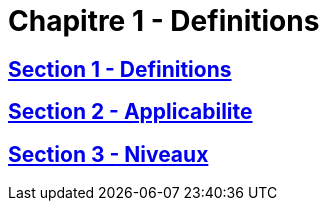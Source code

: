 = Chapitre 1 - Definitions

== xref:chapitre-1-definitions-applicabilite/section-1-definitions/intro.adoc[Section 1 - Definitions]

== xref:chapitre-1-definitions-applicabilite/section-2-applicabilite-portee/intro.adoc[Section 2 - Applicabilite]

== xref:chapitre-1-definitions-applicabilite/section-3-niveaux/intro.adoc[Section 3 - Niveaux]

